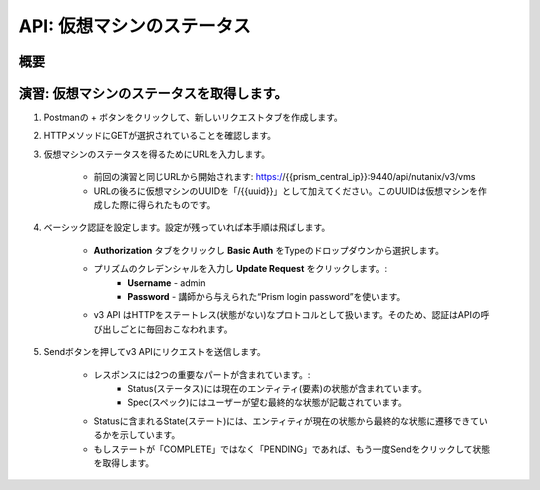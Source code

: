 .. _api_vm_status:

----------------------
API: 仮想マシンのステータス
----------------------

概要
++++++++

.. ノート::

  想定演習時間: **5 分**


演習: 仮想マシンのステータスを取得します。
++++++++++++++++++++

#. Postmanの + ボタンをクリックして、新しいリクエストタブを作成します。

#. HTTPメソッドにGETが選択されていることを確認します。

#. 仮想マシンのステータスを得るためにURLを入力します。

    - 前回の演習と同じURLから開始されます: https://{{prism_central_ip}}:9440/api/nutanix/v3/vms
    - URLの後ろに仮想マシンのUUIDを「/{{uuid}}」として加えてください。このUUIDは仮想マシンを作成した際に得られたものです。

    .. figure:: images/appenduuid.png

#. ベーシック認証を設定します。設定が残っていれば本手順は飛ばします。

    - **Authorization** タブをクリックし **Basic Auth** をTypeのドロップダウンから選択します。
    - プリズムのクレデンシャルを入力し **Update Request** をクリックします。:
        - **Username** - admin
        - **Password** - 講師から与えられた“Prism login password”を使います。
    - v3 API はHTTPをステートレス(状態がない)なプロトコルとして扱います。そのため、認証はAPIの呼び出しごとに毎回おこなわれます。

#. Sendボタンを押してv3 APIにリクエストを送信します。

    - レスポンスには2つの重要なパートが含まれています。:
        - Status(ステータス)には現在のエンティティ(要素)の状態が含まれています。
        - Spec(スペック)にはユーザーが望む最終的な状態が記載されています。
    - Statusに含まれるState(ステート)には、エンティティが現在の状態から最終的な状態に遷移できているかを示しています。
    - もしステートが「COMPLETE」ではなく「PENDING」であれば、もう一度Sendをクリックして状態を取得します。

    .. figure:: images/getstatus.png
